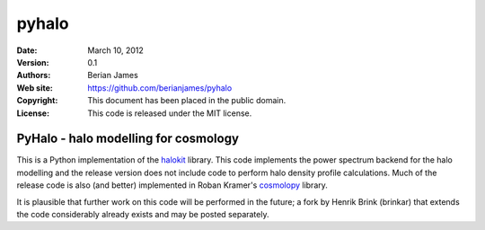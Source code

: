 ******
pyhalo
******

:Date: March 10, 2012
:Version: 0.1
:Authors: Berian James
:Web site: https://github.com/berianjames/pyhalo
:Copyright: This document has been placed in the public domain.
:License: This code is released under the MIT license.

=====================================
PyHalo - halo modelling for cosmology
=====================================

This is a Python implementation of the halokit_ library. This code implements the power spectrum backend for the halo modelling and the release version does not include code to perform halo density profile calculations. Much of the release code is also (and better) implemented in Roban Kramer's cosmolopy_ library.

It is plausible that further work on this code will be performed in the future; a fork by Henrik Brink (brinkar) that extends the code considerably already exists and may be posted separately.

.. _halokit: https://github.com/berianjames/matlab-science-functions

.. _cosmolopy: http://roban.github.com/CosmoloPy/
